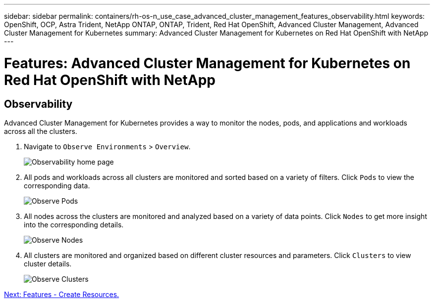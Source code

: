 ---
sidebar: sidebar
permalink: containers/rh-os-n_use_case_advanced_cluster_management_features_observability.html
keywords: OpenShift, OCP, Astra Trident, NetApp ONTAP, ONTAP, Trident, Red Hat OpenShift, Advanced Cluster Management, Advanced Cluster Management for Kubernetes
summary: Advanced Cluster Management for Kubernetes on Red Hat OpenShift with NetApp
---

= Features: Advanced Cluster Management for Kubernetes on Red Hat OpenShift with NetApp


:hardbreaks:
:nofooter:
:icons: font
:linkattrs:
:imagesdir: ./../media/

== Observability

Advanced Cluster Management for Kubernetes provides a way to monitor the nodes, pods, and applications and workloads across all the clusters.

. Navigate to `Observe Environments` > `Overview`.
+
image::redhat_openshift_image82.jpg[Observability home page]
+
.	All pods and workloads across all clusters are monitored and sorted based on a variety of filters. Click `Pods` to view the corresponding data.
+
image::redhat_openshift_image83.jpg[Observe Pods]
+
.	All nodes across the clusters are monitored and analyzed based on a variety of data points. Click `Nodes` to get more insight into the corresponding details.
+
image::redhat_openshift_image84.jpg[Observe Nodes]
+
.	All clusters are monitored and organized based on different cluster resources and parameters. Click `Clusters` to view cluster details.
+
image::redhat_openshift_image85.jpg[Observe Clusters]

link:rh-os-n_use_case_advanced_cluster_management_features_create_resources.html[Next: Features - Create Resources.]
